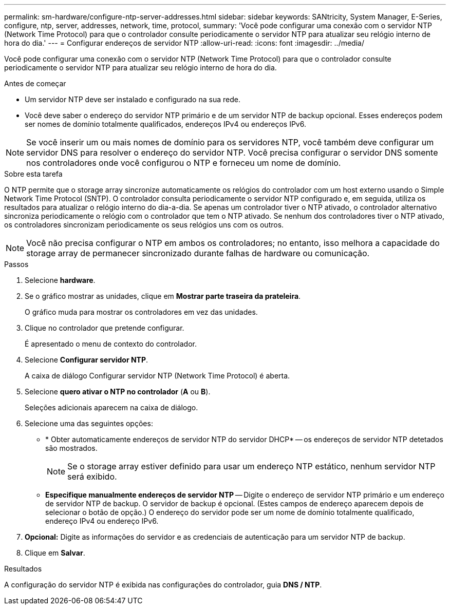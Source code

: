 ---
permalink: sm-hardware/configure-ntp-server-addresses.html 
sidebar: sidebar 
keywords: SANtricity, System Manager, E-Series, configure, ntp, server, addresses, network, time, protocol, 
summary: 'Você pode configurar uma conexão com o servidor NTP (Network Time Protocol) para que o controlador consulte periodicamente o servidor NTP para atualizar seu relógio interno de hora do dia.' 
---
= Configurar endereços de servidor NTP
:allow-uri-read: 
:icons: font
:imagesdir: ../media/


[role="lead"]
Você pode configurar uma conexão com o servidor NTP (Network Time Protocol) para que o controlador consulte periodicamente o servidor NTP para atualizar seu relógio interno de hora do dia.

.Antes de começar
* Um servidor NTP deve ser instalado e configurado na sua rede.
* Você deve saber o endereço do servidor NTP primário e de um servidor NTP de backup opcional. Esses endereços podem ser nomes de domínio totalmente qualificados, endereços IPv4 ou endereços IPv6.


[NOTE]
====
Se você inserir um ou mais nomes de domínio para os servidores NTP, você também deve configurar um servidor DNS para resolver o endereço do servidor NTP. Você precisa configurar o servidor DNS somente nos controladores onde você configurou o NTP e forneceu um nome de domínio.

====
.Sobre esta tarefa
O NTP permite que o storage array sincronize automaticamente os relógios do controlador com um host externo usando o Simple Network Time Protocol (SNTP). O controlador consulta periodicamente o servidor NTP configurado e, em seguida, utiliza os resultados para atualizar o relógio interno do dia-a-dia. Se apenas um controlador tiver o NTP ativado, o controlador alternativo sincroniza periodicamente o relógio com o controlador que tem o NTP ativado. Se nenhum dos controladores tiver o NTP ativado, os controladores sincronizam periodicamente os seus relógios uns com os outros.

[NOTE]
====
Você não precisa configurar o NTP em ambos os controladores; no entanto, isso melhora a capacidade do storage array de permanecer sincronizado durante falhas de hardware ou comunicação.

====
.Passos
. Selecione *hardware*.
. Se o gráfico mostrar as unidades, clique em *Mostrar parte traseira da prateleira*.
+
O gráfico muda para mostrar os controladores em vez das unidades.

. Clique no controlador que pretende configurar.
+
É apresentado o menu de contexto do controlador.

. Selecione *Configurar servidor NTP*.
+
A caixa de diálogo Configurar servidor NTP (Network Time Protocol) é aberta.

. Selecione *quero ativar o NTP no controlador* (*A* ou *B*).
+
Seleções adicionais aparecem na caixa de diálogo.

. Selecione uma das seguintes opções:
+
** * Obter automaticamente endereços de servidor NTP do servidor DHCP* -- os endereços de servidor NTP detetados são mostrados.
+
[NOTE]
====
Se o storage array estiver definido para usar um endereço NTP estático, nenhum servidor NTP será exibido.

====
** *Especifique manualmente endereços de servidor NTP* -- Digite o endereço de servidor NTP primário e um endereço de servidor NTP de backup. O servidor de backup é opcional. (Estes campos de endereço aparecem depois de selecionar o botão de opção.) O endereço do servidor pode ser um nome de domínio totalmente qualificado, endereço IPv4 ou endereço IPv6.


. *Opcional:* Digite as informações do servidor e as credenciais de autenticação para um servidor NTP de backup.
. Clique em *Salvar*.


.Resultados
A configuração do servidor NTP é exibida nas configurações do controlador, guia *DNS / NTP*.
